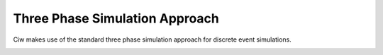 .. _three-phase:

===============================
Three Phase Simulation Approach
===============================

Ciw makes use of the standard three phase simulation approach for discrete event simulations.


.. image:: ../_static/3phaseapproach.svg
   :scale: 100 %
   :alt: Three phase simulation approach.
   :align: center